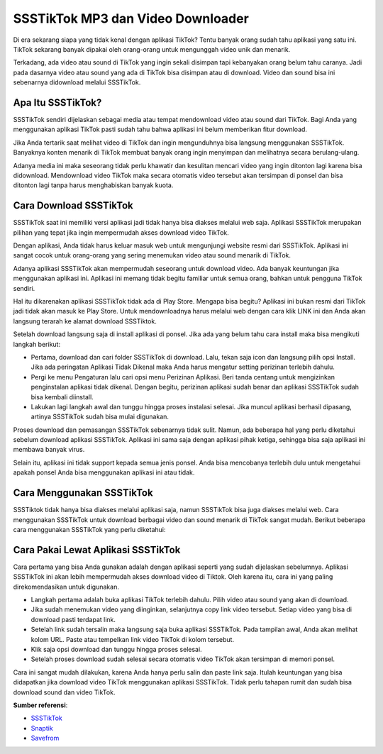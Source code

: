 SSSTikTok MP3 dan Video Downloader
==========================

Di era sekarang siapa yang tidak kenal dengan aplikasi TikTok? Tentu banyak orang sudah tahu aplikasi yang satu ini. TikTok sekarang banyak dipakai oleh orang-orang untuk mengunggah video unik dan menarik. 

Terkadang, ada video atau sound di TikTok yang ingin sekali disimpan tapi kebanyakan orang belum tahu caranya. Jadi pada dasarnya video atau sound yang ada di TikTok bisa disimpan atau di download. Video dan sound bisa ini sebenarnya didownload melalui SSSTikTok.

Apa Itu SSSTikTok?
----------------

SSSTikTok sendiri dijelaskan sebagai media atau tempat mendownload video atau sound dari TikTok. Bagi Anda yang menggunakan aplikasi TikTok pasti sudah tahu bahwa aplikasi ini belum memberikan fitur download.

Jika Anda tertarik saat melihat video di TikTok dan ingin mengunduhnya bisa langsung menggunakan SSSTikTok. Banyaknya konten menarik di TikTok membuat banyak orang ingin menyimpan dan melihatnya secara berulang-ulang.

Adanya media ini maka seseorang tidak perlu khawatir dan kesulitan mencari video yang ingin ditonton lagi karena bisa didownload. Mendownload video TikTok maka secara otomatis video tersebut akan tersimpan di ponsel dan bisa ditonton lagi tanpa harus menghabiskan banyak kuota.

Cara Download SSSTikTok
--------------------

SSSTikTok saat ini memiliki versi aplikasi jadi tidak hanya bisa diakses melalui web saja. Aplikasi SSSTikTok merupakan pilihan yang tepat jika ingin mempermudah akses download video TikTok. 

Dengan aplikasi, Anda tidak harus keluar masuk web untuk mengunjungi website resmi dari SSSTikTok. Aplikasi ini sangat cocok untuk orang-orang yang sering menemukan video atau sound menarik di TikTok. 

Adanya aplikasi SSSTikTok akan mempermudah seseorang untuk download video. Ada banyak keuntungan jika menggunakan aplikasi ini. Aplikasi ini memang tidak begitu familiar untuk semua orang, bahkan untuk pengguna TikTok sendiri.

Hal itu dikarenakan aplikasi SSSTikTok tidak ada di Play Store. Mengapa bisa begitu? Aplikasi ini bukan resmi dari TikTok jadi tidak akan masuk ke Play Store. Untuk mendownloadnya harus melalui web dengan cara klik LINK ini dan Anda akan langsung terarah ke alamat download SSSTiktok.

Setelah download langsung saja di install aplikasi di ponsel. Jika ada yang belum tahu cara install maka bisa mengikuti langkah berikut:

- Pertama, download dan cari folder SSSTikTok di download. Lalu, tekan saja icon dan langsung pilih opsi Install. Jika ada peringatan Aplikasi Tidak Dikenal maka Anda harus mengatur setting perizinan terlebih dahulu.
- Pergi ke menu Pengaturan lalu cari opsi menu Perizinan Aplikasi. Beri tanda centang untuk mengizinkan penginstalan aplikasi tidak dikenal. Dengan begitu, perizinan aplikasi sudah benar dan aplikasi SSSTikTok sudah bisa kembali diinstall.
- Lakukan lagi langkah awal dan tunggu hingga proses instalasi selesai. Jika muncul aplikasi berhasil dipasang, artinya SSSTikTok sudah bisa mulai digunakan.

Proses download dan pemasangan SSSTikTok sebenarnya tidak sulit. Namun, ada beberapa hal yang perlu diketahui sebelum download aplikasi SSSTikTok. Aplikasi ini sama saja dengan aplikasi pihak ketiga, sehingga bisa saja aplikasi ini membawa banyak virus. 

Selain itu, aplikasi ini tidak support kepada semua jenis ponsel. Anda bisa mencobanya terlebih dulu untuk mengetahui apakah ponsel Anda bisa menggunakan aplikasi ini atau tidak.

Cara Menggunakan SSSTikTok
----------------------

SSSTiktok tidak hanya bisa diakses melalui aplikasi saja, namun SSSTikTok bisa juga diakses melalui web. Cara menggunakan SSSTikTok untuk download berbagai video dan sound menarik di TikTok sangat mudah. Berikut beberapa cara menggunakan SSSTikTok yang perlu diketahui:

Cara Pakai Lewat Aplikasi SSSTikTok
-----------------

Cara pertama yang bisa Anda gunakan adalah dengan aplikasi seperti yang sudah dijelaskan sebelumnya. Aplikasi SSSTikTok ini akan lebih mempermudah akses download video di Tiktok. Oleh karena itu, cara ini yang paling direkomendasikan untuk digunakan.

- Langkah pertama adalah buka aplikasi TikTok terlebih dahulu. Pilih video atau sound yang akan di download.
- Jika sudah menemukan video yang diinginkan, selanjutnya copy link video tersebut. Setiap video yang bisa di download pasti terdapat link.
- Setelah link sudah tersalin maka langsung saja buka aplikasi SSSTikTok. Pada tampilan awal, Anda akan melihat kolom URL. Paste atau tempelkan link video TikTok di kolom tersebut. 
- Klik saja opsi download dan tunggu hingga proses selesai.
- Setelah proses download sudah selesai secara otomatis video TikTok akan tersimpan di memori ponsel.

Cara ini sangat mudah dilakukan, karena Anda hanya perlu salin dan paste link saja. Itulah keuntungan yang bisa didapatkan jika download video TikTok menggunakan aplikasi SSSTikTok. Tidak perlu tahapan rumit dan sudah bisa download sound dan video TikTok.

**Sumber referensi**:

- `SSSTikTok <https://www.sebuahutas.com/2022/05/ssstiktok-tanpa-watermark-download-mp3.html>`_
- `Snaptik <https://www.sebuahutas.com/2022/05/download-snaptik-tiktok-video.html>`_
- `Savefrom <https://www.sebuahutas.com/2022/04/savefromnet-apk-official-download-untuk.html>`_

